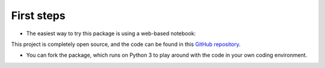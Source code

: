 .. _installation:

===========
First steps
===========

* The easiest way to try this package is using a web-based notebook:

|colab|

.. |colab| image:: https://mybinder.org/badge_logo.svg
   :target: https://mybinder.org/v2/gh/JesseBonanno/pySlope/main?filepath=pySlope%2Fexamples%2Freadme_example.ipynb

This project is completely open source, and the code can be found in this `GitHub repository
<https://github.com/JesseBonanno/pySlope/>`_.


* You can fork the package, which runs on Python 3 to play around with the code in your own coding environment.